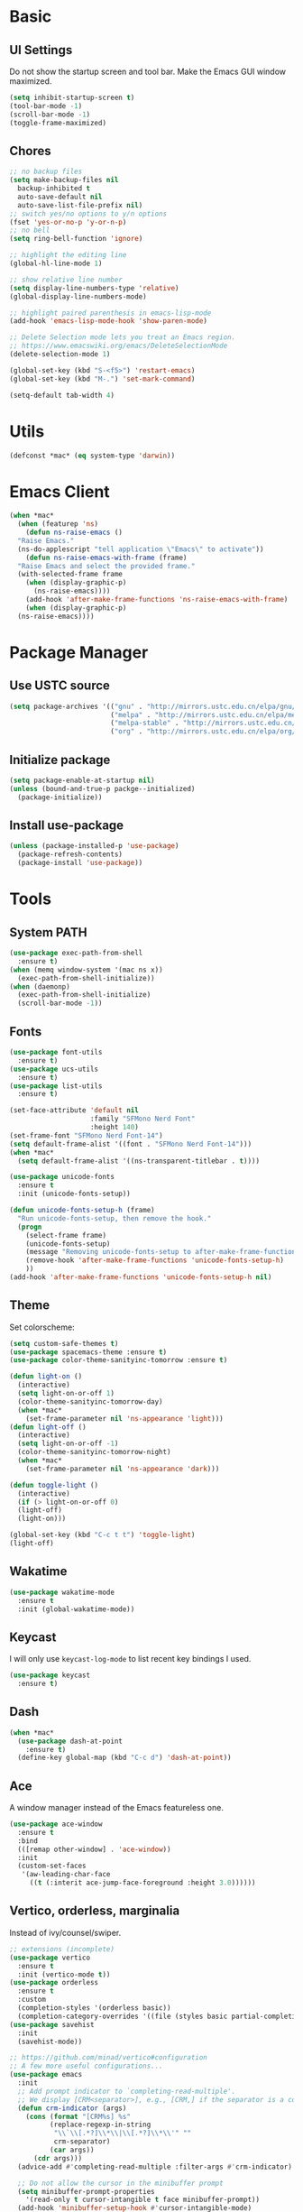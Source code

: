* Basic
** UI Settings
Do not show the startup screen and tool bar. Make the Emacs GUI window maximized.
#+begin_src emacs-lisp
  (setq inhibit-startup-screen t)
  (tool-bar-mode -1)
  (scroll-bar-mode -1)
  (toggle-frame-maximized)
#+end_src

** Chores
#+begin_src emacs-lisp
  ;; no backup files
  (setq make-backup-files nil
	backup-inhibited t
	auto-save-default nil
	auto-save-list-file-prefix nil)
  ;; switch yes/no options to y/n options
  (fset 'yes-or-no-p 'y-or-n-p)
  ;; no bell
  (setq ring-bell-function 'ignore)

  ;; highlight the editing line
  (global-hl-line-mode 1)

  ;; show relative line number
  (setq display-line-numbers-type 'relative)
  (global-display-line-numbers-mode)

  ;; highlight paired parenthesis in emacs-lisp-mode
  (add-hook 'emacs-lisp-mode-hook 'show-paren-mode)

  ;; Delete Selection mode lets you treat an Emacs region.
  ;; https://www.emacswiki.org/emacs/DeleteSelectionMode
  (delete-selection-mode 1)

  (global-set-key (kbd "S-<f5>") 'restart-emacs)
  (global-set-key (kbd "M-.") 'set-mark-command)

  (setq-default tab-width 4)
#+end_src

* Utils
#+begin_src emacs-lisp
  (defconst *mac* (eq system-type 'darwin))
#+end_src

* Emacs Client
#+begin_src emacs-lisp
  (when *mac*
    (when (featurep 'ns)
      (defun ns-raise-emacs ()
	"Raise Emacs."
	(ns-do-applescript "tell application \"Emacs\" to activate"))
      (defun ns-raise-emacs-with-frame (frame)
	"Raise Emacs and select the provided frame."
	(with-selected-frame frame
	  (when (display-graphic-p)
	    (ns-raise-emacs))))
      (add-hook 'after-make-frame-functions 'ns-raise-emacs-with-frame)
      (when (display-graphic-p)
	(ns-raise-emacs))))
#+end_src

* Package Manager
** Use USTC source
#+begin_src emacs-lisp
  (setq package-archives '(("gnu" . "http://mirrors.ustc.edu.cn/elpa/gnu/")
						   ("melpa" . "http://mirrors.ustc.edu.cn/elpa/melpa/")
						   ("melpa-stable" . "http://mirrors.ustc.edu.cn/elpa/melpa-stable/")
						   ("org" . "http://mirrors.ustc.edu.cn/elpa/org/")))
#+end_src

** Initialize package
#+begin_src emacs-lisp
  (setq package-enable-at-startup nil)
  (unless (bound-and-true-p packge--initialized)
    (package-initialize))
#+end_src

** Install use-package
#+begin_src emacs-lisp
  (unless (package-installed-p 'use-package)
    (package-refresh-contents)
    (package-install 'use-package))
#+end_src

* Tools
** System PATH
#+begin_src emacs-lisp
  (use-package exec-path-from-shell
    :ensure t)
  (when (memq window-system '(mac ns x))
    (exec-path-from-shell-initialize))
  (when (daemonp)
    (exec-path-from-shell-initialize)
    (scroll-bar-mode -1))
#+end_src

** Fonts
#+begin_src emacs-lisp
  (use-package font-utils
	:ensure t)
  (use-package ucs-utils
	:ensure t)
  (use-package list-utils
	:ensure t)

  (set-face-attribute 'default nil
					  :family "SFMono Nerd Font"
					  :height 140)
  (set-frame-font "SFMono Nerd Font-14")
  (setq default-frame-alist '((font . "SFMono Nerd Font-14")))
  (when *mac*
	(setq default-frame-alist '((ns-transparent-titlebar . t))))

  (use-package unicode-fonts
	:ensure t
	:init (unicode-fonts-setup))

  (defun unicode-fonts-setup-h (frame)
	"Run unicode-fonts-setup, then remove the hook."
	(progn
	  (select-frame frame)
	  (unicode-fonts-setup)
	  (message "Removing unicode-fonts-setup to after-make-frame-functions hook")
	  (remove-hook 'after-make-frame-functions 'unicode-fonts-setup-h)
	  ))
  (add-hook 'after-make-frame-functions 'unicode-fonts-setup-h nil)
#+end_src

** Theme
Set colorscheme:
#+begin_src emacs-lisp
  (setq custom-safe-themes t)
  (use-package spacemacs-theme :ensure t)
  (use-package color-theme-sanityinc-tomorrow :ensure t)

  (defun light-on ()
	(interactive)
	(setq light-on-or-off 1)
	(color-theme-sanityinc-tomorrow-day)
	(when *mac*
	  (set-frame-parameter nil 'ns-appearance 'light)))
  (defun light-off ()
	(interactive)
	(setq light-on-or-off -1)
	(color-theme-sanityinc-tomorrow-night)
	(when *mac*
	  (set-frame-parameter nil 'ns-appearance 'dark)))

  (defun toggle-light ()
	(interactive)
	(if (> light-on-or-off 0)
	(light-off)
	(light-on)))

  (global-set-key (kbd "C-c t t") 'toggle-light)
  (light-off)
#+end_src

** Wakatime
#+begin_src emacs-lisp
  (use-package wakatime-mode
    :ensure t
    :init (global-wakatime-mode))
#+end_src

** Keycast
I will only use =keycast-log-mode= to list recent key bindings I used.
#+begin_src emacs-lisp
  (use-package keycast
    :ensure t)
#+end_src

** Dash
#+begin_src emacs-lisp
  (when *mac*
    (use-package dash-at-point
      :ensure t)
    (define-key global-map (kbd "C-c d") 'dash-at-point))
#+end_src

** Ace
A window manager instead of the Emacs featureless one.
#+begin_src emacs-lisp
  (use-package ace-window
    :ensure t
    :bind
    (([remap other-window] . 'ace-window))
    :init
    (custom-set-faces
     '(aw-leading-char-face
       ((t (:interit ace-jump-face-foreground :height 3.0))))))
#+end_src

** Vertico, orderless, marginalia
Instead of ivy/counsel/swiper.
#+begin_src emacs-lisp
  ;; extensions (incomplete)
  (use-package vertico
    :ensure t
    :init (vertico-mode t))
  (use-package orderless
    :ensure t
    :custom
    (completion-styles '(orderless basic))
    (completion-category-overrides '((file (styles basic partial-completion)))))
  (use-package savehist
    :init
    (savehist-mode))

  ;; https://github.com/minad/vertico#configuration
  ;; A few more useful configurations...
  (use-package emacs
    :init
    ;; Add prompt indicator to `completing-read-multiple'.
    ;; We display [CRM<separator>], e.g., [CRM,] if the separator is a comma.
    (defun crm-indicator (args)
      (cons (format "[CRM%s] %s"
		    (replace-regexp-in-string
		     "\\`\\[.*?]\\*\\|\\[.*?]\\*\\'" ""
		     crm-separator)
		    (car args))
	    (cdr args)))
    (advice-add #'completing-read-multiple :filter-args #'crm-indicator)

    ;; Do not allow the cursor in the minibuffer prompt
    (setq minibuffer-prompt-properties
	  '(read-only t cursor-intangible t face minibuffer-prompt))
    (add-hook 'minibuffer-setup-hook #'cursor-intangible-mode)

    ;; Emacs 28: Hide commands in M-x which do not work in the current mode.
    ;; Vertico commands are hidden in normal buffers.
    ;; (setq read-extended-command-predicate
    ;;       #'command-completion-default-include-p)

    ;; Enable recursive minibuffers
    (setq enable-recursive-minibuffers t))

  ;; minibuffer annotations
  (use-package marginalia
    :ensure t
    :init (marginalia-mode t)
    :bind
    (("M-A" . marginalia-cycle)
     :map minibuffer-local-map
     ("M-A" . marginalia-cycle)))
#+end_src

** Doom Modeline
#+begin_src emacs-lisp
  (use-package doom-modeline
	:ensure t
	:init (doom-modeline-mode 1)
	:config (setq doom-modeline-support-imenu t
				  doom-modeline-major-mode-icon t
				  doom-modeline-major-mode-color-icon t
				  doom-modeline-time t
				  doom-modeline-indent-info t
				  doom-modeline-battery t
				  doom-modeline-env-version t))
#+end_src

** Flycheck
#+begin_src emacs-lisp
  (use-package flycheck
	:ensure t)
  (use-package flycheck-rust
	:ensure t)
#+end_src

** Company
#+begin_src emacs-lisp
  (use-package company
	:ensure t
	:diminish (company-mode " Cmp.")
	:defines (company-dabbrev-ignore-case company-dabbrev-downcase)
	:hook (after-init . global-company-mode)
	:bind (:map company-active-map
				(("C-n" . company-select-next)
				 ("C-p" . company-select-previous)
				 ("C-<" . company-select-first)
				 ("C->" . company-select-last)
				 ("C-d" . company-show-doc-buffer)
				 ("<tab>" . company-complete)
				 ("M-." . company-show-location)
				 ("M-/" . company-other-backend)))
	:config (setq company-dabbrev-code-everywhere t
				  company-dabbrev-code-modes t
				  company-dabbrev-code-other-buffers 'all
				  company-dabbrev-downcase nil
				  company-dabbrev-ignore-case t
				  company-dabbrev-other-buffers 'all
				  company-require-match nil
				  company-minimum-prefix-length 1
				  company-show-numbers nil
				  company-tooltip-limit 10
				  company-idle-delay 0
				  company-echo-delay 0
				  company-tooltip-offset-display 'scrollbar
				  company-begin-commands '(self-insert-command))
	(eval-after-load 'company
	  '(add-to-list 'company-backends
					'(company-abbrev company-yasnippet company-capf))))

  ;; better sorting and filtering
  (use-package company-prescient
	:ensure t
	:init (company-prescient-mode 1))

  (use-package company-box
	:ensure t
	:bind (:map company-active-map
				([remap company-show-doc-buffer] . company-box-doc-manually))
	:hook (company-mode . company-box-mode)
	:init (setq company-box-backends-colors nil
				company-box-doc-delay 0.1))
#+end_src

** Editing
#+begin_src emacs-lisp
  ;; autopair parenthesis
  (electric-pair-mode 1)

  ;; rainbow delimiters
  (use-package rainbow-delimiters
    :ensure
    :hook (prog-mode . rainbow-delimiters-mode))

  ;; undo tree
  (use-package undo-tree
    :ensure t
    :init
    (global-undo-tree-mode)
    :bind
    (("C-/" . undo-tree-undo)
     ("C-?" . undo-tree-redo)
     ("C-x u" . undo-tree-visualize)
     :map undo-tree-map
     ;; ("C-x r u" . nil)
     ;; ("C-x r U" . nil)
     ("C-x r" . nil)))
#+end_src

** Which key
#+begin_src emacs-lisp
  (use-package which-key
    :ensure t
    :init
    (which-key-mode)
    (setq which-key-show-early-on-C-h t)
    (setq which-key-idle-delay 0.5))
#+end_src

** LSP
#+begin_src emacs-lisp
  (use-package lsp-mode
	:ensure t
	:commands (lsp lsp-deferred)
	:hook ((lsp-mode . lsp-enable-which-key-integrateion)
	   (prog-mode . (lambda ()
			  (unless (derived-mode-p 'emacs-lisp-mode 'lsp-mode)
				(lsp-deferred)))))
	:init
	(setq lsp-keepspace-alive nil
	  lsp-enable-indentation t
	  lsp-auto-guess-root t
	  lsp-enable-snippet t
	  ;; lsp flycheck
	  lsp-prefer-flymake t
	  ;; completion backend provider
	  lsp-prefer-capf t
	  lsp-completion-provider :capf
	  lsp-idle-delay 0.5
	  read-process-output-max (* 1024 1024)
	  lsp-rust-analyzer-cargo-watch-command "clippy"
	  lsp-eldoc-render-all t
	  lsp-rust-analyzer-server-display-inlay-hints t))

  (use-package lsp-ui
	:ensure t
	:after lsp-mode
	:commands lsp-ui-mode
	:hook ((lsp-mode . lsp-ui-mode))
	:init
	(setq
	 ;; https://github.com/emacs-lsp/lsp-ui
	 lsp-ui-sideline-show-diagnostics t
	 lsp-ui-sideline-show-hover t
	 lsp-ui-sideline-show-code-actions t
	 lsp-ui-sideline-delay 1
	 lsp-ui-peek-always-show t
	 lsp-ui-peek-enable t
	 lsp-ui-doc-enable t
	 lsp-ui-doc-delay 0.5
	 lsp-ui-doc-position 'at-point
	 lsp-ui-imenu-enable t
	 lsp-ui-imenu-kind-posiont 'top
	 lsp-ui-imenu-buffer-postion 'right
	 lsp-ui-imenu-auto-refresh t)
	:config
	(define-key lsp-ui-mode-map [remap xref-find-definitions] #'lsp-ui-peek-find-definitions)
	(define-key lsp-ui-mode-map [remap xref-find-references] #'lsp-ui-peek-find-references)
	:bind
	(("C-c m" . 'lsp-ui-imenu))
	)

  (use-package lsp-ivy
	  :ensure t
	  :commands lsp-ivy-workspace-symbol
	  :bind
	  (("C-c s" . 'lsp-ivy-workspace-symbol)))

  (use-package lsp-treemacs
	:ensure t
	:commands lsp-treemacs-errors-list
	:init
	(when (display-graphic-p)
	  (treemacs-resize-icons 14))
	:bind
	(("C-c e" . 'lsp-treemacs-errors-list)))

  (setq lsp-auto-guess-root nil)
#+end_src

** Treemacs
Pending. I don't know how to use this now.
#+begin_src emacs-lisp
  (use-package treemacs
    :ensure t
    :bind
    (("C-c t p" . 'treemacs)))
#+end_src

** Consult
An alternative swiper. Use its navigations.
#+begin_src emacs-lisp
  (use-package consult
    :ensure t
    :init
    (recentf-mode)
    :bind
    (:map global-map
     ("C-s" . 'consult-line)
     ("C-c o g" . 'consult-goto-line)
     ("C-c o m" . 'consult-mark)
     ("C-c o M" . 'consult-global-mark)
     ("C-c o o" . 'consult-global-outline)
     ("C-c o c" . 'consult-imenu)
     ("C-c o C" . 'consult-imenu-multi)
     ("C-x r" . 'recentf)
     ("C-x y" . 'consult-yank-from-kill-ring)))
#+end_src

** Magit
A nice git plugin.
#+begin_src emacs-lisp
  (use-package magit
    :ensure t)
#+end_src

** Apheleia
Code formatter while saving.
#+begin_src emacs-lisp
  (use-package apheleia
    :ensure t
    :bind
    (("C-c t f" . 'apheleia-global-mode))
    :init
    ;; default turn off
    (apheleia-global-mode -1))
#+end_src

** Vterm toggle
#+begin_src emacs-lisp
  (use-package vterm-toggle
    :ensure t
    :bind
    (("<f1>" . 'vterm-toggle)
     :map vterm-mode-map
     ("<f1>" . 'vterm-toggle)
     ("C-<f1>" . 'vterm-toggle-cd))
    :init
    (add-hook 'vterm-mode-hook (lambda ()
				 (display-line-numbers-mode -1))))
#+end_src

** Projectile
Project manager. Incomplete.
#+begin_src emacs-lisp
  (use-package projectile
    :ensure t)
#+end_src

** Yasnippet
#+begin_src emacs-lisp
  (use-package yasnippet
    :ensure t
    :init
    (yas-global-mode 1))
#+end_src

* Modes
** org-mode
*** keymaps
#+begin_src emacs-lisp
  (define-key org-mode-map (kbd "C-c a") 'org-agenda)
#+end_src

** dired-mode
Advanced dired-mode.
#+begin_src emacs-lisp
  (use-package all-the-icons
    :ensure t)
  (use-package all-the-icons-dired
    :ensure t
    :init
    (when *mac*
      (setq dired-use-ls-dired t
	    insert-directory-program "/usr/local/bin/gls"
	    dired-listing-switches "-aBhl --group-directories-first"))
    (setq all-the-icons-dired-monochrome nil)
    (add-hook 'dired-mode-hook 'all-the-icons-dired-mode))
#+end_src

* Languages
** Coq
#+begin_src emacs-lisp
  (use-package proof-general
	:ensure t
	:init
	(setq proof-splash-seen t)
	(require 'lsp-mode)
	(add-to-list 'lsp-language-id-configuration '(coq-mode . "coq"))
	(setq lsp-warn-no-matched-clients nil)
	:hook
	((coq-mode . undo-tree-mode)
	 (coq-mode . (lambda ()
			   (define-key coq-mode-map (kbd "C-c a") 'coq-Search)
			   (define-key coq-mode-map (kbd "s-<return>") 'proof-goto-point)))))

  (use-package company-coq
	:ensure t
	:init (add-hook 'coq-mode-hook #'company-coq-mode)
	:config
	(setq company-box-doc-enable nil))
#+end_src

** Haskell
#+begin_src emacs-lisp
  (use-package haskell-mode
    :ensure t)

  (use-package lsp-haskell
    :ensure t
    :after (lsp-mode)
    :init
    (add-hook 'haskell-mode-hook #'lsp)
    (add-hook 'haskell-literate-mode-hook #'lsp))
#+end_src

** Agda
#+begin_src emacs-lisp
  (load-file (let ((coding-system-for-read 'utf-8))
	       (shell-command-to-string "agda-mode locate")))
#+end_src

** Go
#+begin_src emacs-lisp
  (use-package go-mode
	:ensure t
	:config
	(add-hook 'go-mode-hook #'lsp)
	(add-hook 'go-mode-hook
	  (lambda ()
		(setq indent-tabs-mode 1)
		(setq tab-width 4))))
#+end_src

** Rust
#+begin_src emacs-lisp
  (use-package rustic
	:ensure t
	:config
	(setq rustic-format-on-save t))
#+end_src

